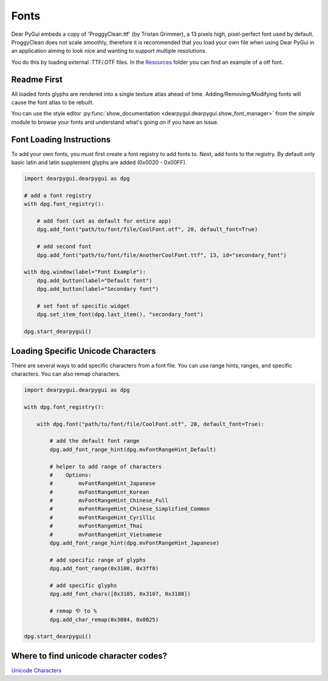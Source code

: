 Fonts
=====

Dear PyGui embeds a copy of 'ProggyClean.ttf' (by Tristan Grimmer),
a 13 pixels high, pixel-perfect font used by default. ProggyClean does not scale smoothly,
therefore it is recommended that you load your own file when using Dear PyGui in an
application aiming to look nice and wanting to support multiple resolutions.

You do this by loading external .TTF/.OTF files. 
In the `Resources <https://github.com/hoffstadt/DearPyGui/tree/master/Resources>`_
folder you can find an example of a otf font.

Readme First
------------

All loaded fonts glyphs are rendered into a single texture atlas ahead of time.
Adding/Removing/Modifying fonts will cause the font atlas to be rebuilt.

You can use the style editor
:py:func:`show_documentation <dearpygui.dearpygui.show_font_manager>`
from the *simple* module
to browse your fonts and understand what's going on if you have an issue.

Font Loading Instructions
-------------------------

To add your own fonts, you must first create a font registry to
add fonts to. Next, add fonts to the registry. By default only basic latin
and latin supplement glyphs are added (0x0020 - 0x00FF).

.. code-block:: python

    import dearpygui.dearpygui as dpg

    # add a font registry
    with dpg.font_registry():

        # add font (set as default for entire app)
        dpg.add_font("path/to/font/file/CoolFont.otf", 20, default_font=True)

        # add second font
        dpg.add_font("path/to/font/file/AnotherCoolFont.ttf", 13, id="secondary_font")

    with dpg.window(label="Font Example"):
        dpg.add_button(label="Default font")
        dpg.add_button(label="Secondary font")

        # set font of specific widget
        dpg.set_item_font(dpg.last_item(), "secondary_font")

    dpg.start_dearpygui()

Loading Specific Unicode Characters
-----------------------------------

There are several ways to add specific characters from a font file.
You can use range hints, ranges, and specific characters. You can also remap characters.

.. code-block:: python

    import dearpygui.dearpygui as dpg

    with dpg.font_registry():

        with dpg.font("path/to/font/file/CoolFont.otf", 20, default_font=True):

            # add the default font range
            dpg.add_font_range_hint(dpg.mvFontRangeHint_Default)

            # helper to add range of characters
            #    Options:
            #        mvFontRangeHint_Japanese
            #        mvFontRangeHint_Korean
            #        mvFontRangeHint_Chinese_Full
            #        mvFontRangeHint_Chinese_Simplified_Common
            #        mvFontRangeHint_Cyrillic
            #        mvFontRangeHint_Thai
            #        mvFontRangeHint_Vietnamese
            dpg.add_font_range_hint(dpg.mvFontRangeHint_Japanese)

            # add specific range of glyphs
            dpg.add_font_range(0x3100, 0x3ff0)

            # add specific glyphs
            dpg.add_font_chars([0x3105, 0x3107, 0x3108])

            # remap や to %
            dpg.add_char_remap(0x3084, 0x0025)

    dpg.start_dearpygui()

Where to find unicode character codes?
--------------------------------------

`Unicode Characters <https://en.wikipedia.org/wiki/List_of_Unicode_characters>`_


